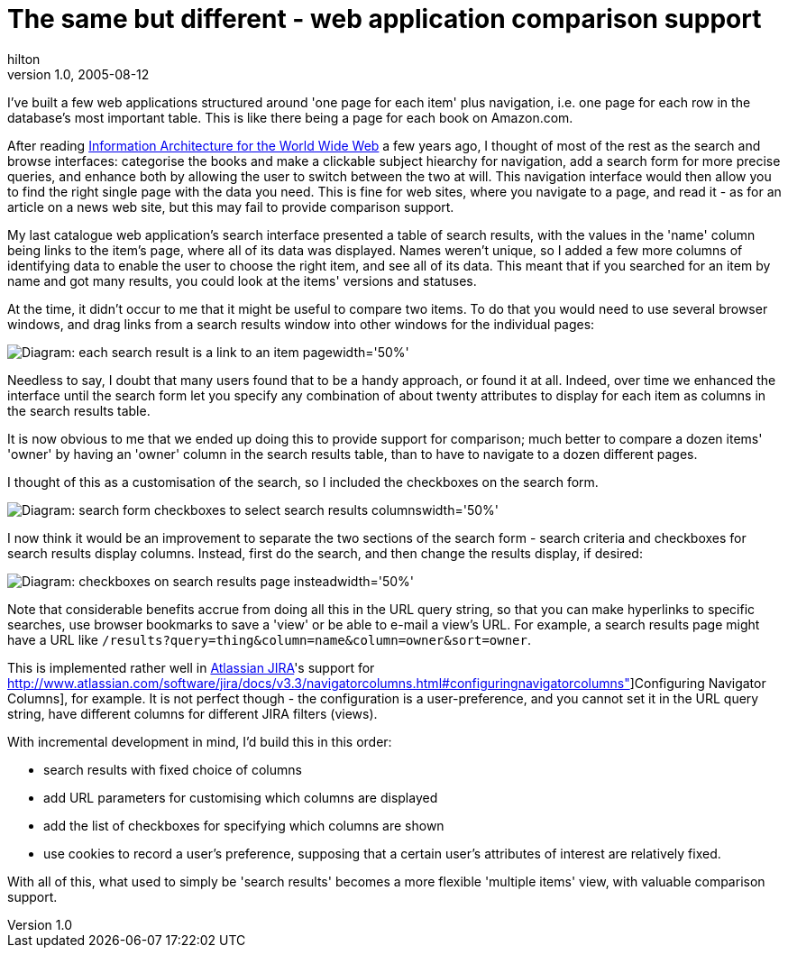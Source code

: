 = The same but different - web application comparison support
hilton
v1.0, 2005-08-12
:title: The same but different- web application comparison support
:tags: [web]
ifdef::backend-html5[]
:in-between-width: width='85%'
:half-width: width='50%'
:half-size:
:thumbnail: width='60'
endif::[]


I've built a few web applications structured around 'one page for each item' plus navigation, i.e. one page for each row in the database's most important table. This is like there being a page for each book on Amazon.com.

After reading http://www.oreilly.com/catalog/infotecture2/[Information Architecture for the World Wide Web] a few years ago, I thought of most of the rest as the search and browse interfaces: categorise the books and make a clickable subject hiearchy for navigation, add a search form for more precise queries, and enhance both by allowing the user to switch between the two at will. This navigation interface would then allow you to find the right single page with the data you need. This is fine for web sites, where you navigate to a page, and read it - as for an article on a news web site, but this may fail to provide comparison support.

My last catalogue web application's search interface presented a table of search results, with the values in the 'name' column being links to the item's page, where all of its data was displayed. Names weren't unique, so I added a few more columns of identifying data to enable the user to choose the right item, and see all of its data. This meant that if you searched for an item by name and got many results, you could look at the items' versions and statuses.

At the time, it didn't occur to me that it might be useful to compare two items. To do that you would need to use several browser windows, and drag links from a search results window into other windows for the individual pages:

image::../media/2005-08-12-same-different-web-application-comparison-support/differentthings.png[Diagram: each search result is a link to an item page{half-width}]


Needless to say, I doubt that many users found that to be a handy approach, or found it at all. Indeed, over time we enhanced the interface until the search form let you specify any combination of about twenty attributes to display for each item as columns in the search results table.

It is now obvious to me that we ended up doing this to provide support for comparison; much better to compare a dozen items' 'owner' by having an 'owner' column in the search results table, than to have to navigate to a dozen different pages.

I thought of this as a customisation of the search, so I included the checkboxes on the search form.

image::../media/2005-08-12-same-different-web-application-comparison-support/differentsearch.png[Diagram: search form checkboxes to select search results columns{half-width}]


I now think it would be an improvement to separate the two sections of the search form - search criteria and checkboxes for search results display columns. Instead, first do the search, and then change the results display, if desired:

image::../media/2005-08-12-same-different-web-application-comparison-support/differentresults.png[Diagram: checkboxes on search results page instead{half-width}]

Note that considerable benefits accrue from doing all this in the URL query string, so that you can make hyperlinks to specific searches, use browser bookmarks to save a 'view' or be able to e-mail a view's URL. For example, a search results page might have a URL like `/results?query=thing&column=name&column=owner&sort=owner`.

This is implemented rather well in http://www.atlassian.com/software/jira/[Atlassian JIRA]'s support for http://www.atlassian.com/software/jira/docs/v3.3/navigatorcolumns.html#configuringnavigatorcolumns"]Configuring Navigator Columns], for example. It is not perfect though - the configuration is a user-preference, and you cannot set it in the URL query string, have different columns for different JIRA filters (views).

With incremental development in mind, I'd build this in this order:

* search results with fixed choice of columns
* add URL parameters for customising which columns are displayed
* add the list of checkboxes for specifying which columns are shown
* use cookies to record a user's preference, supposing that a certain user's attributes of interest are relatively fixed.

With all of this, what used to simply be 'search results' becomes a more flexible 'multiple items' view, with valuable comparison support.
